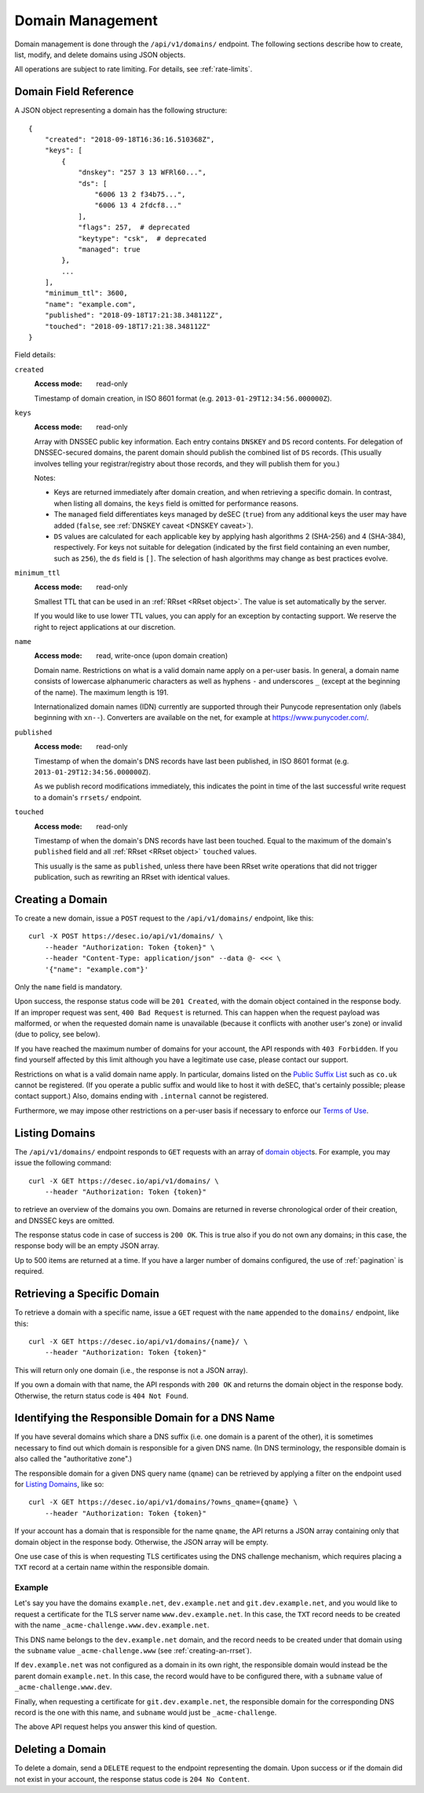 .. _domain-management:

Domain Management
-----------------

Domain management is done through the ``/api/v1/domains/`` endpoint.  The
following sections describe how to create, list, modify, and delete domains
using JSON objects.

All operations are subject to rate limiting.  For details, see
:ref:`rate-limits`.


.. _`domain object`:

Domain Field Reference
~~~~~~~~~~~~~~~~~~~~~~

A JSON object representing a domain has the following structure::

    {
        "created": "2018-09-18T16:36:16.510368Z",
        "keys": [
            {
                "dnskey": "257 3 13 WFRl60...",
                "ds": [
                    "6006 13 2 f34b75...",
                    "6006 13 4 2fdcf8..."
                ],
                "flags": 257,  # deprecated
                "keytype": "csk",  # deprecated
                "managed": true
            },
            ...
        ],
        "minimum_ttl": 3600,
        "name": "example.com",
        "published": "2018-09-18T17:21:38.348112Z",
        "touched": "2018-09-18T17:21:38.348112Z"
    }

Field details:

``created``
    :Access mode: read-only

    Timestamp of domain creation, in ISO 8601 format (e.g.
    ``2013-01-29T12:34:56.000000Z``).

``keys``
    :Access mode: read-only

    Array with DNSSEC public key information.  Each entry contains ``DNSKEY``
    and ``DS`` record contents.  For delegation of DNSSEC-secured domains,
    the parent domain should publish the combined list of ``DS`` records.
    (This usually involves telling your registrar/registry about those
    records, and they will publish them for you.)

    Notes:

    - Keys are returned immediately after domain creation, and when retrieving
      a specific domain.  In contrast, when listing all domains, the ``keys``
      field is omitted for performance reasons.

    - The ``managed`` field differentiates keys managed by deSEC (``true``)
      from any additional keys the user may have added (``false``, see
      :ref:`DNSKEY caveat <DNSKEY caveat>`).

    - ``DS`` values are calculated for each applicable key by applying hash
      algorithms 2 (SHA-256) and 4 (SHA-384), respectively.
      For keys not suitable for delegation (indicated by the first field
      containing an even number, such as ``256``), the ``ds`` field is ``[]``.
      The selection of hash algorithms may change as best practices evolve.

``minimum_ttl``
    :Access mode: read-only

    Smallest TTL that can be used in an :ref:`RRset <RRset object>`. The value
    is set automatically by the server.

    If you would like to use lower TTL values, you can apply for an exception
    by contacting support.  We reserve the right to reject applications at our
    discretion.

``name``
    :Access mode: read, write-once (upon domain creation)

    Domain name.  Restrictions on what is a valid domain name apply on a
    per-user basis.  In general, a domain name consists of lowercase alphanumeric
    characters as well as hyphens ``-`` and underscores ``_`` (except at the
    beginning of the name).  The maximum length is 191.

    Internationalized domain names (IDN) currently are supported through their
    Punycode representation only (labels beginning with ``xn--``).  Converters
    are available on the net, for example at https://www.punycoder.com/.

``published``
    :Access mode: read-only

    Timestamp of when the domain's DNS records have last been published,
    in ISO 8601 format (e.g. ``2013-01-29T12:34:56.000000Z``).

    As we publish record modifications immediately, this indicates the
    point in time of the last successful write request to a domain's
    ``rrsets/`` endpoint.

``touched``
    :Access mode: read-only

    Timestamp of when the domain's DNS records have last been touched. Equal to
    the maximum of the domain's ``published`` field and all :ref:`RRset <RRset
    object>` ``touched`` values.

    This usually is the same as ``published``, unless there have been RRset
    write operations that did not trigger publication, such as rewriting an
    RRset with identical values.


Creating a Domain
~~~~~~~~~~~~~~~~~

To create a new domain, issue a ``POST`` request to the ``/api/v1/domains/``
endpoint, like this::

    curl -X POST https://desec.io/api/v1/domains/ \
        --header "Authorization: Token {token}" \
        --header "Content-Type: application/json" --data @- <<< \
        '{"name": "example.com"}'

Only the ``name`` field is mandatory.

Upon success, the response status code will be ``201 Created``, with the
domain object contained in the response body.  If an improper request was
sent, ``400 Bad Request`` is returned.  This can happen when the request
payload was malformed, or when the requested domain name is unavailable
(because it conflicts with another user's zone) or invalid (due to policy, see
below).

If you have reached the maximum number of domains for your account, the API
responds with ``403 Forbidden``.  If you find yourself affected by this limit
although you have a legitimate use case, please contact our support.

Restrictions on what is a valid domain name apply.  In particular, domains
listed on the `Public Suffix List`_ such as ``co.uk`` cannot be registered.
(If you operate a public suffix and would like to host it with deSEC, that's
certainly possible; please contact support.) Also, domains ending with
``.internal`` cannot be registered.

.. _Public Suffix List: https://publicsuffix.org/

Furthermore, we may impose other restrictions on a per-user basis if necessary
to enforce our `Terms of Use`_.

.. _Terms of Use: https://desec.io/terms


Listing Domains
~~~~~~~~~~~~~~~

The ``/api/v1/domains/`` endpoint responds to ``GET`` requests with an array of
`domain object`_\ s. For example, you may issue the following command::

    curl -X GET https://desec.io/api/v1/domains/ \
        --header "Authorization: Token {token}"

to retrieve an overview of the domains you own.  Domains are returned in
reverse chronological order of their creation, and DNSSEC keys are omitted.

The response status code in case of success is ``200 OK``.  This is true also
if you do not own any domains; in this case, the response body will be an empty
JSON array.

Up to 500 items are returned at a time.  If you have a larger number of
domains configured, the use of :ref:`pagination` is required.


Retrieving a Specific Domain
~~~~~~~~~~~~~~~~~~~~~~~~~~~~

To retrieve a domain with a specific name, issue a ``GET`` request with the
``name`` appended to the ``domains/`` endpoint, like this::

    curl -X GET https://desec.io/api/v1/domains/{name}/ \
        --header "Authorization: Token {token}"

This will return only one domain (i.e., the response is not a JSON array).

If you own a domain with that name, the API responds with ``200 OK`` and
returns the domain object in the response body.  Otherwise, the return status
code is ``404 Not Found``.


Identifying the Responsible Domain for a DNS Name
~~~~~~~~~~~~~~~~~~~~~~~~~~~~~~~~~~~~~~~~~~~~~~~~~

If you have several domains which share a DNS suffix (i.e. one domain is a
parent of the other), it is sometimes necessary to find out which domain is
responsible for a given DNS name.  (In DNS terminology, the responsible domain
is also called the "authoritative zone".)

The responsible domain for a given DNS query name (``qname``) can be retrieved
by applying a filter on the endpoint used for `Listing Domains`_, like so::

    curl -X GET https://desec.io/api/v1/domains/?owns_qname={qname} \
        --header "Authorization: Token {token}"

If your account has a domain that is responsible for the name ``qname``, the
API returns a JSON array containing only that domain object in the response
body.  Otherwise, the JSON array will be empty.

One use case of this is when requesting TLS certificates using the DNS
challenge mechanism, which requires placing a ``TXT`` record at a certain name
within the responsible domain.

Example
```````
Let's say you have the domains ``example.net``, ``dev.example.net`` and
``git.dev.example.net``, and you would like to request a certificate for the
TLS server name ``www.dev.example.net``.  In this case, the ``TXT`` record
needs to be created with the name ``_acme-challenge.www.dev.example.net``.

This DNS name belongs to the ``dev.example.net`` domain, and the record needs
to be created under that domain using the ``subname`` value
``_acme-challenge.www`` (see :ref:`creating-an-rrset`).

If ``dev.example.net`` was not configured as a domain in its own right, the
responsible domain would instead be the parent domain ``example.net``.  In
this case, the record would have to be configured there, with a ``subname``
value of ``_acme-challenge.www.dev``.

Finally, when requesting a certificate for ``git.dev.example.net``, the
responsible domain for the corresponding DNS record is the one with this name,
and ``subname`` would just be ``_acme-challenge``.

The above API request helps you answer this kind of question.


.. _deleting-a-domain:

Deleting a Domain
~~~~~~~~~~~~~~~~~

To delete a domain, send a ``DELETE`` request to the endpoint representing the
domain.  Upon success or if the domain did not exist in your account, the
response status code is ``204 No Content``.

